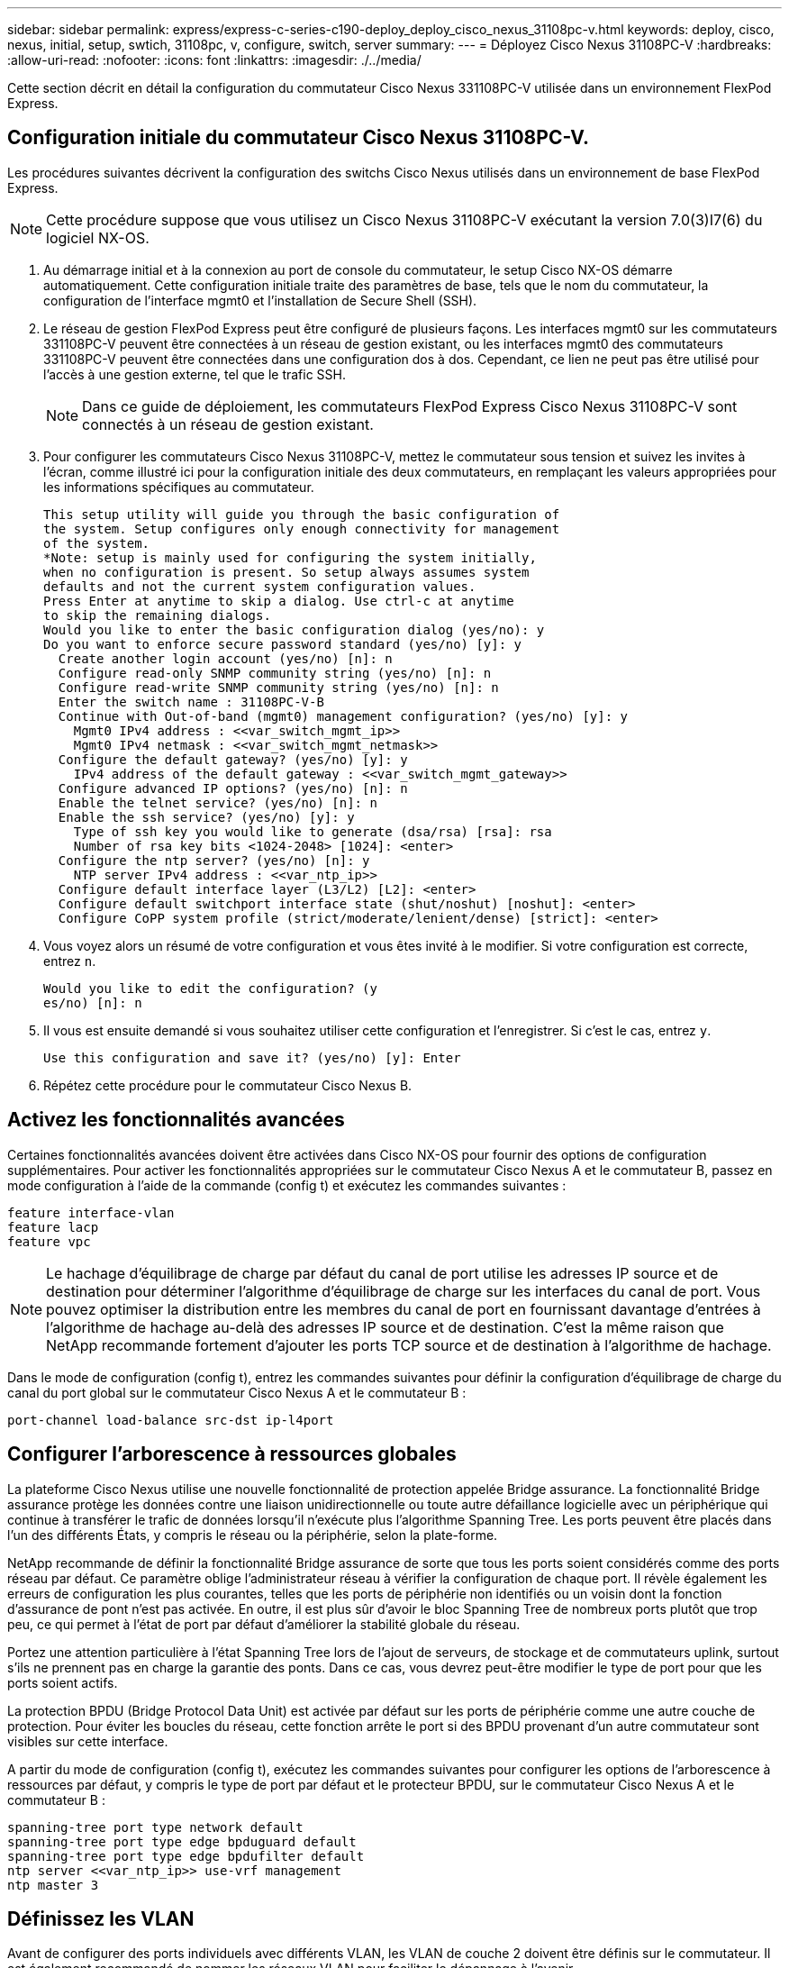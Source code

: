 ---
sidebar: sidebar 
permalink: express/express-c-series-c190-deploy_deploy_cisco_nexus_31108pc-v.html 
keywords: deploy, cisco, nexus, initial, setup, swtich, 31108pc, v, configure, switch, server 
summary:  
---
= Déployez Cisco Nexus 31108PC-V
:hardbreaks:
:allow-uri-read: 
:nofooter: 
:icons: font
:linkattrs: 
:imagesdir: ./../media/


[role="lead"]
Cette section décrit en détail la configuration du commutateur Cisco Nexus 331108PC-V utilisée dans un environnement FlexPod Express.



== Configuration initiale du commutateur Cisco Nexus 31108PC-V.

Les procédures suivantes décrivent la configuration des switchs Cisco Nexus utilisés dans un environnement de base FlexPod Express.


NOTE: Cette procédure suppose que vous utilisez un Cisco Nexus 31108PC-V exécutant la version 7.0(3)I7(6) du logiciel NX-OS.

. Au démarrage initial et à la connexion au port de console du commutateur, le setup Cisco NX-OS démarre automatiquement. Cette configuration initiale traite des paramètres de base, tels que le nom du commutateur, la configuration de l'interface mgmt0 et l'installation de Secure Shell (SSH).
. Le réseau de gestion FlexPod Express peut être configuré de plusieurs façons. Les interfaces mgmt0 sur les commutateurs 331108PC-V peuvent être connectées à un réseau de gestion existant, ou les interfaces mgmt0 des commutateurs 331108PC-V peuvent être connectées dans une configuration dos à dos. Cependant, ce lien ne peut pas être utilisé pour l'accès à une gestion externe, tel que le trafic SSH.
+

NOTE: Dans ce guide de déploiement, les commutateurs FlexPod Express Cisco Nexus 31108PC-V sont connectés à un réseau de gestion existant.

. Pour configurer les commutateurs Cisco Nexus 31108PC-V, mettez le commutateur sous tension et suivez les invites à l'écran, comme illustré ici pour la configuration initiale des deux commutateurs, en remplaçant les valeurs appropriées pour les informations spécifiques au commutateur.
+
....
This setup utility will guide you through the basic configuration of
the system. Setup configures only enough connectivity for management
of the system.
*Note: setup is mainly used for configuring the system initially,
when no configuration is present. So setup always assumes system
defaults and not the current system configuration values.
Press Enter at anytime to skip a dialog. Use ctrl-c at anytime
to skip the remaining dialogs.
Would you like to enter the basic configuration dialog (yes/no): y
Do you want to enforce secure password standard (yes/no) [y]: y
  Create another login account (yes/no) [n]: n
  Configure read-only SNMP community string (yes/no) [n]: n
  Configure read-write SNMP community string (yes/no) [n]: n
  Enter the switch name : 31108PC-V-B
  Continue with Out-of-band (mgmt0) management configuration? (yes/no) [y]: y
    Mgmt0 IPv4 address : <<var_switch_mgmt_ip>>
    Mgmt0 IPv4 netmask : <<var_switch_mgmt_netmask>>
  Configure the default gateway? (yes/no) [y]: y
    IPv4 address of the default gateway : <<var_switch_mgmt_gateway>>
  Configure advanced IP options? (yes/no) [n]: n
  Enable the telnet service? (yes/no) [n]: n
  Enable the ssh service? (yes/no) [y]: y
    Type of ssh key you would like to generate (dsa/rsa) [rsa]: rsa
    Number of rsa key bits <1024-2048> [1024]: <enter>
  Configure the ntp server? (yes/no) [n]: y
    NTP server IPv4 address : <<var_ntp_ip>>
  Configure default interface layer (L3/L2) [L2]: <enter>
  Configure default switchport interface state (shut/noshut) [noshut]: <enter>
  Configure CoPP system profile (strict/moderate/lenient/dense) [strict]: <enter>
....
. Vous voyez alors un résumé de votre configuration et vous êtes invité à le modifier. Si votre configuration est correcte, entrez `n`.
+
....
Would you like to edit the configuration? (y
es/no) [n]: n
....
. Il vous est ensuite demandé si vous souhaitez utiliser cette configuration et l'enregistrer. Si c'est le cas, entrez `y`.
+
....
Use this configuration and save it? (yes/no) [y]: Enter
....
. Répétez cette procédure pour le commutateur Cisco Nexus B.




== Activez les fonctionnalités avancées

Certaines fonctionnalités avancées doivent être activées dans Cisco NX-OS pour fournir des options de configuration supplémentaires. Pour activer les fonctionnalités appropriées sur le commutateur Cisco Nexus A et le commutateur B, passez en mode configuration à l'aide de la commande (config t) et exécutez les commandes suivantes :

....
feature interface-vlan
feature lacp
feature vpc
....

NOTE: Le hachage d'équilibrage de charge par défaut du canal de port utilise les adresses IP source et de destination pour déterminer l'algorithme d'équilibrage de charge sur les interfaces du canal de port. Vous pouvez optimiser la distribution entre les membres du canal de port en fournissant davantage d'entrées à l'algorithme de hachage au-delà des adresses IP source et de destination. C'est la même raison que NetApp recommande fortement d'ajouter les ports TCP source et de destination à l'algorithme de hachage.

Dans le mode de configuration (config t), entrez les commandes suivantes pour définir la configuration d'équilibrage de charge du canal du port global sur le commutateur Cisco Nexus A et le commutateur B :

....
port-channel load-balance src-dst ip-l4port
....


== Configurer l'arborescence à ressources globales

La plateforme Cisco Nexus utilise une nouvelle fonctionnalité de protection appelée Bridge assurance. La fonctionnalité Bridge assurance protège les données contre une liaison unidirectionnelle ou toute autre défaillance logicielle avec un périphérique qui continue à transférer le trafic de données lorsqu'il n'exécute plus l'algorithme Spanning Tree. Les ports peuvent être placés dans l'un des différents États, y compris le réseau ou la périphérie, selon la plate-forme.

NetApp recommande de définir la fonctionnalité Bridge assurance de sorte que tous les ports soient considérés comme des ports réseau par défaut. Ce paramètre oblige l'administrateur réseau à vérifier la configuration de chaque port. Il révèle également les erreurs de configuration les plus courantes, telles que les ports de périphérie non identifiés ou un voisin dont la fonction d'assurance de pont n'est pas activée. En outre, il est plus sûr d'avoir le bloc Spanning Tree de nombreux ports plutôt que trop peu, ce qui permet à l'état de port par défaut d'améliorer la stabilité globale du réseau.

Portez une attention particulière à l'état Spanning Tree lors de l'ajout de serveurs, de stockage et de commutateurs uplink, surtout s'ils ne prennent pas en charge la garantie des ponts. Dans ce cas, vous devrez peut-être modifier le type de port pour que les ports soient actifs.

La protection BPDU (Bridge Protocol Data Unit) est activée par défaut sur les ports de périphérie comme une autre couche de protection. Pour éviter les boucles du réseau, cette fonction arrête le port si des BPDU provenant d'un autre commutateur sont visibles sur cette interface.

A partir du mode de configuration (config t), exécutez les commandes suivantes pour configurer les options de l'arborescence à ressources par défaut, y compris le type de port par défaut et le protecteur BPDU, sur le commutateur Cisco Nexus A et le commutateur B :

....
spanning-tree port type network default
spanning-tree port type edge bpduguard default
spanning-tree port type edge bpdufilter default
ntp server <<var_ntp_ip>> use-vrf management
ntp master 3
....


== Définissez les VLAN

Avant de configurer des ports individuels avec différents VLAN, les VLAN de couche 2 doivent être définis sur le commutateur. Il est également recommandé de nommer les réseaux VLAN pour faciliter le dépannage à l'avenir.

Depuis le mode de configuration (config t), exécutez les commandes suivantes pour définir et décrire les VLAN de couche 2 sur le commutateur Cisco Nexus A et B :

....
vlan <<nfs_vlan_id>>
  name NFS-VLAN
vlan <<iSCSI_A_vlan_id>>
  name iSCSI-A-VLAN
vlan <<iSCSI_B_vlan_id>>
  name iSCSI-B-VLAN
vlan <<vmotion_vlan_id>>
  name vMotion-VLAN
vlan <<vmtraffic_vlan_id>>
  name VM-Traffic-VLAN
vlan <<mgmt_vlan_id>>
  name MGMT-VLAN
vlan <<native_vlan_id>>
  name NATIVE-VLAN
exit
....


== Configurez les descriptions des ports d'accès et de gestion

Comme c'est le cas avec l'attribution de noms aux VLAN de couche 2, la définition de descriptions pour toutes les interfaces peut aider à l'approvisionnement et au dépannage.

Dans le mode de configuration (config t) de chacun des commutateurs, entrez les descriptions de port suivantes pour la configuration grand format de FlexPod Express :



=== Commutateur Cisco Nexus A

....
int eth1/1
  description AFF C190-A e0c
int eth1/2
  description AFF C190-B e0c
int eth1/3
  description UCS-Server-A: MLOM port 0 vSwitch0
int eth1/4
  description UCS-Server-B: MLOM port 0 vSwitch0
int eth1/5
  description UCS-Server-A: MLOM port 1 iScsiBootvSwitch
int eth1/6
  description UCS-Server-B: MLOM port 1 iScsiBootvSwitch
int eth1/25
  description vPC peer-link 31108PC-V-B 1/25
int eth1/26
  description vPC peer-link 31108PC-V-B 1/26
int eth1/33
  description AFF C190-A e0M
int eth1/34
  description UCS Server A: CIMC
....


=== Commutateur Cisco Nexus B

....
int eth1/1
  description AFF C190-A e0d
int eth1/2
  description AFF C190-B e0d
int eth1/3
  description UCS-Server-A: MLOM port 2 vSwitch0
int eth1/4
description UCS-Server-B: MLOM port 2 vSwitch0
int eth1/5
  description UCS-Server-A: MLOM port 3 iScsiBootvSwitch
int eth1/6
  description UCS-Server-B: MLOM port 3 iScsiBootvSwitch
int eth1/25
  description vPC peer-link 31108PC-V-A 1/25
int eth1/26
  description vPC peer-link 31108PC-V-A 1/26
int eth1/33
  description AFF C190-B e0M
int eth1/34
  description UCS Server B: CIMC
....


== Configuration des interfaces de gestion des serveurs et du stockage

Les interfaces de gestion pour le serveur et le stockage n'utilisent généralement qu'un seul VLAN. Configurez donc les ports de l'interface de gestion en tant que ports d'accès. Définissez le VLAN de gestion pour chaque commutateur et définissez le type de port de l'arborescence sur arête.

Dans le mode de configuration (config t), entrez les commandes suivantes pour configurer les paramètres de port pour les interfaces de gestion des serveurs et du stockage :



=== Commutateur Cisco Nexus A

....
int eth1/33-34
  switchport mode access
  switchport access vlan <<mgmt_vlan>>
  spanning-tree port type edge
  speed 1000
exit
....


=== Commutateur Cisco Nexus B

....
int eth1/33-34
  switchport mode access
  switchport access vlan <<mgmt_vlan>>
  spanning-tree port type edge
  speed 1000
exit
....


== Effectuez la configuration globale du canal du port virtuel

Un canal de port virtuel (VPC) permet d'afficher comme un canal de port unique vers un troisième périphérique des liaisons physiquement connectées à deux commutateurs Cisco Nexus différents. Le troisième périphérique peut être un commutateur, un serveur ou tout autre périphérique réseau. Un VPC peut fournir des chemins d'accès multiples de couche 2, ce qui vous permet de créer une redondance en augmentant la bande passante, en activant plusieurs chemins parallèles entre les nœuds et en équilibrant la charge du trafic lorsque d'autres chemins existent.

Un VPC offre les avantages suivants :

* Activation d'un périphérique unique pour utiliser un canal de port sur deux périphériques en amont
* Suppression des ports bloqués par protocole Spanning Tree
* Topologie sans boucle
* Utilisation de toute la bande passante disponible de la liaison montante
* Assurer une convergence rapide en cas de défaillance de la liaison ou d'un périphérique
* Résilience au niveau de la liaison
* Contribuer à la haute disponibilité


La fonctionnalité VPC nécessite une configuration initiale entre les deux commutateurs Cisco Nexus afin de fonctionner correctement. Si vous utilisez la configuration back-to-back mgt0, utilisez les adresses définies sur les interfaces et vérifiez qu'elles peuvent communiquer à l'aide de `ping` `\<<switch_A/B_mgmt0_ip_addr>>vrf` commande de gestion.

Depuis le mode de configuration (config t), exécutez les commandes suivantes pour configurer la configuration globale VPC pour les deux commutateurs :



=== Commutateur Cisco Nexus A

....
vpc domain 1
 role priority 10
  peer-keepalive destination <<switch_B_mgmt0_ip_addr>> source <<switch_A_mgmt0_ip_addr>> vrf
management
peer-switch
peer-gateway
auto-recovery
delay restore 150
ip arp synchronize
int eth1/25-26
  channel-group 10 mode active
int Po10
  description vPC peer-link
  switchport
  switchport mode trunk
  switchport trunk native vlan <<native_vlan_id>>
  switchport trunk allowed vlan <<nfs_vlan_id>>,<<vmotion_vlan_id>>, <<vmtraffic_vlan_id>>, <<mgmt_vlan>, <<iSCSI_A_vlan_id>>, <<iSCSI_B_vlan_id>>
  spanning-tree port type network
  vpc peer-link
  no shut
exit
copy run start
....


=== Commutateur Cisco Nexus B

....
vpc domain 1
  peer-switch
  role priority 20
  peer-keepalive destination <<switch_A_mgmt0_ip_addr>> source <<switch_B_mgmt0_ip_addr>> vrf management
  peer-gateway
  auto-recovery
  delay-restore 150
   ip arp synchronize
int eth1/25-26
  channel-group 10 mode active
int Po10
  description vPC peer-link
  switchport
  switchport trunk native vlan <<native_vlan_id>>
  switchport trunk allowed vlan <<nfs_vlan_id>>,<<vmotion_vlan_id>>, <<vmtraffic_vlan_id>>, <<mgmt_vlan>>, <<iSCSI_A_vlan_id>>, <<iSCSI_B_vlan_id>>
  spanning-tree port type network
  vpc peer-link
no shut
exit
copy run start
....


== Configurez les canaux du port de stockage

Les contrôleurs de stockage NetApp permettent une connexion active/active au réseau via le protocole LACP (Link Aggregation Control Protocol). L'utilisation de LACP est recommandée, car elle ajoute à la fois la négociation et la journalisation entre les switchs. Du fait que le réseau est configuré pour VPC, cette approche vous permet de disposer de connexions actives-actives du stockage à des commutateurs physiques distincts. Chaque contrôleur dispose de deux liaisons vers chacun des commutateurs. Cependant, les quatre liaisons font partie du même VPC et du même groupe d'interface (ifgrp).

Dans le mode de configuration (config t), exécutez les commandes suivantes sur chacun des commutateurs pour configurer les interfaces individuelles et la configuration de canal de port résultante pour les ports connectés au contrôleur NetApp AFF.

. Exécutez les commandes suivantes sur les commutateurs A et B pour configurer les canaux de port du contrôleur de stockage A :
+
....
int eth1/1
  channel-group 11 mode active
int Po11
  description vPC to Controller-A
  switchport
  switchport mode trunk
  switchport trunk native vlan <<native_vlan_id>>
  switchport trunk allowed vlan <<nfs_vlan_id>>,<<mgmt_vlan_id>>,<<iSCSI_A_vlan_id>>, <<iSCSI_B_vlan_id>>
  spanning-tree port type edge trunk
  mtu 9216
  vpc 11
  no shut
....
. Exécutez les commandes suivantes sur les commutateurs A et B pour configurer les canaux de port du contrôleur de stockage B :
+
....
int eth1/2
  channel-group 12 mode active
int Po12
  description vPC to Controller-B
  switchport
  switchport mode trunk
  switchport trunk native vlan <<native_vlan_id>>
  switchport trunk allowed vlan <<nfs_vlan_id>>,<<mgmt_vlan_id>>, <<iSCSI_A_vlan_id>>, <<iSCSI_B_vlan_id>>
  spanning-tree port type edge trunk
  mtu 9216
  vpc 12
  no shut
exit
copy run start
....




== Configurez les connexions du serveur

Les serveurs Cisco UCS sont dotés d'une carte d'interface virtuelle à quatre ports, VIC11457, utilisée pour le trafic de données et le démarrage du système d'exploitation ESXi via iSCSI. Ces interfaces sont configurées pour basculer les unes sur les autres, assurant ainsi une redondance supplémentaire au-delà d'une liaison unique. La diffusion de ces liaisons sur plusieurs commutateurs permet au serveur de survivre même à une défaillance complète du commutateur.

A partir du mode de configuration (config t), exécutez les commandes suivantes pour configurer les paramètres de port des interfaces connectées à chaque serveur.



=== Commutateur Cisco Nexus A : configuration Cisco UCS Server-A et Cisco UCS Server-B

....
int eth1/5
  switchport mode trunk
  switchport trunk native vlan <<native_vlan_id>>
  switchport trunk allowed vlan <<iSCSI_A_vlan_id>>,<<nfs_vlan_id>>,<<vmotion_vlan_id>>,<<vmtraffic_vlan_id>>,<<mgmt_vlan_id>>
  spanning-tree port type edge trunk
  mtu 9216
  no shut
exit
copy run start
....


=== Commutateur Cisco Nexus B : configuration Cisco UCS Server-A et Cisco UCS Server-B

....
int eth1/6
  switchport mode trunk
  switchport trunk native vlan <<native_vlan_id>>
  switchport trunk allowed vlan <<iSCSI_B_vlan_id>>,<<nfs_vlan_id>>,<<vmotion_vlan_id>>,<<vmtraffic_vlan_id>>,<<mgmt_vlan_id>>
  spanning-tree port type edge trunk
  mtu 9216
  no shut
exit
copy run start
....


== Configurez les canaux de port du serveur

Exécutez les commandes suivantes sur le commutateur A et le commutateur B pour configurer les canaux de port pour le serveur A :

....
int eth1/3
  channel-group 13 mode active
int Po13
  description vPC to Server-A
  switchport
  switchport mode trunk
  switchport trunk native vlan <<native_vlan_id>>
  switchport trunk allowed vlan  <<nfs_vlan_id>>,<<vmotion_vlan_id>>,<<vmtraffic_vlan_id>>,<<mgmt_vlan_id>>
  spanning-tree port type edge trunk
  mtu 9216
  vpc 13
  no shut
....
Exécutez les commandes suivantes sur le commutateur A et le commutateur B pour configurer les canaux de port pour le serveur B :

....
int eth1/4
  channel-group 14 mode active
int Po14
  description vPC to Server-B
  switchport
  switchport mode trunk
  switchport trunk native vlan <<native_vlan_id>>
  switchport trunk allowed vlan  <<nfs_vlan_id>>,<<vmotion_vlan_id>>,<<vmtraffic_vlan_id>>,<<mgmt_vlan_id>>
  spanning-tree port type edge trunk
  mtu 9216
  vpc 14
  no shut
....

NOTE: Une MTU de 9 9000 a été utilisée pour la validation de cette solution. Cependant, vous pouvez configurer une valeur différente pour la MTU adaptée aux exigences de votre application. Il est important de définir la même valeur MTU sur l'ensemble de la solution FlexPod. Des configurations MTU incorrectes entre les composants entraînent la perte de paquets et leur retransmission affecte les performances globales de la solution.


NOTE: Pour faire évoluer la solution en ajoutant des serveurs Cisco UCS, exécutez les commandes précédentes avec les ports de commutation que les nouveaux serveurs ont été branchés aux commutateurs A et B.



== Se uplink dans une infrastructure réseau existante

En fonction de l'infrastructure réseau disponible, il est possible d'utiliser plusieurs méthodes et fonctionnalités pour faire passer l'environnement FlexPod par liaison ascendante. Si vous disposez déjà d'un environnement Cisco Nexus, NetApp vous recommande d'utiliser des VPC pour uplink les commutateurs Cisco Nexus 31108 inclus dans l'environnement FlexPod dans l'infrastructure. Les liaisons montantes peuvent être des liaisons montantes 10 GbE pour une solution d'infrastructure 10GbE ou des liaisons 1GbE pour une solution d'infrastructure 1GbE si nécessaire. Les procédures décrites précédemment peuvent être utilisées pour créer une liaison montante VPC vers l'environnement existant. Assurez-vous de lancer la copie pour enregistrer la configuration sur chaque commutateur une fois la configuration terminée.

link:express-c-series-c190-design_netapp_storage_deployment_procedure_@part_1@.html["Suivant : procédure de déploiement du stockage NetApp (partie 1)"]
